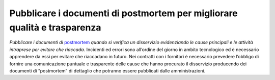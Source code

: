 Pubblicare i documenti di postmortem per migliorare qualità e trasparenza
=========================================================================

\ *Pubblicare i documenti di*\   `postmortem <https://medium.com/team-per-la-trasformazione-digitale/documento-postmortem-tecnologia-pubblica-amministrazione-cdb5c7c73728>`__  \ *quando si verifica 
un disservizio evidenziando le cause principali e le attività
intraprese per evitare che riaccada.*\  Incidenti ed errori 
sono all’ordine del giorno in ambito tecnologico ed  è 
necessario apprendere da essi per  evitare che riaccadano 
in futuro.  Nei contratti con i fornitori  è necessario 
prevedere  l’obbligo di fornire una comunicazione puntuale 
e trasparente delle cause che hanno procurato il disservizio 
producendo dei documenti di “postmortem” di dettaglio che 
potranno essere pubblicati dalle amministrazioni.
